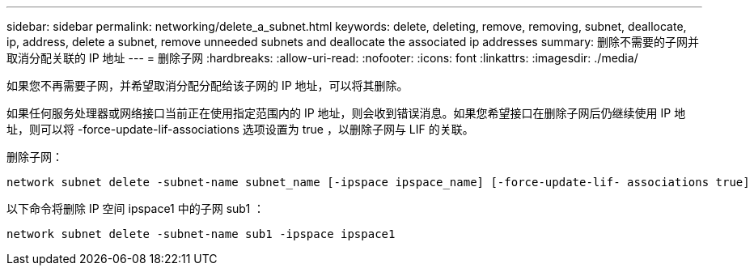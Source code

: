 ---
sidebar: sidebar 
permalink: networking/delete_a_subnet.html 
keywords: delete, deleting, remove, removing, subnet, deallocate, ip, address, delete a subnet, remove unneeded subnets and deallocate the associated ip addresses 
summary: 删除不需要的子网并取消分配关联的 IP 地址 
---
= 删除子网
:hardbreaks:
:allow-uri-read: 
:nofooter: 
:icons: font
:linkattrs: 
:imagesdir: ./media/


[role="lead"]
如果您不再需要子网，并希望取消分配分配给该子网的 IP 地址，可以将其删除。

如果任何服务处理器或网络接口当前正在使用指定范围内的 IP 地址，则会收到错误消息。如果您希望接口在删除子网后仍继续使用 IP 地址，则可以将 -force-update-lif-associations 选项设置为 true ，以删除子网与 LIF 的关联。

删除子网：

....
network subnet delete -subnet-name subnet_name [-ipspace ipspace_name] [-force-update-lif- associations true]
....
以下命令将删除 IP 空间 ipspace1 中的子网 sub1 ：

....
network subnet delete -subnet-name sub1 -ipspace ipspace1
....